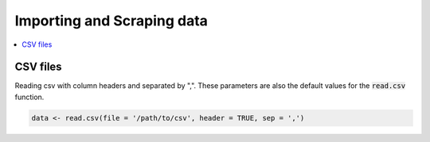 .. _importing_and_scraping_data:

=============================
Importing and Scraping data
=============================

.. contents::
   :local:
   :depth: 2


CSV files
==========

Reading csv with column headers and separated by ",". These parameters are also the default values for the :code:`read.csv` function.

.. code-block:: r

   data <- read.csv(file = '/path/to/csv', header = TRUE, sep = ',')



.. code-block:: r
   # example
   data <- read.csv(file = 'eds.data.hurricane.csv', header = TRUE)
   head(data)
   
.. image:: images/csvsample.png
   :width: 400
   :alt: Alternative text
   
